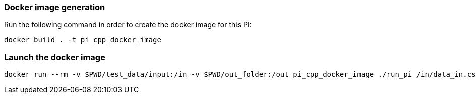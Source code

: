 === Docker image generation

Run the following command in order to create the docker image for this PI:

[source, shell]
----
docker build . -t pi_cpp_docker_image
----

=== Launch the docker image

[source, shell]
----
docker run --rm -v $PWD/test_data/input:/in -v $PWD/out_folder:/out pi_cpp_docker_image ./run_pi /in/data_in.csv /out
----

